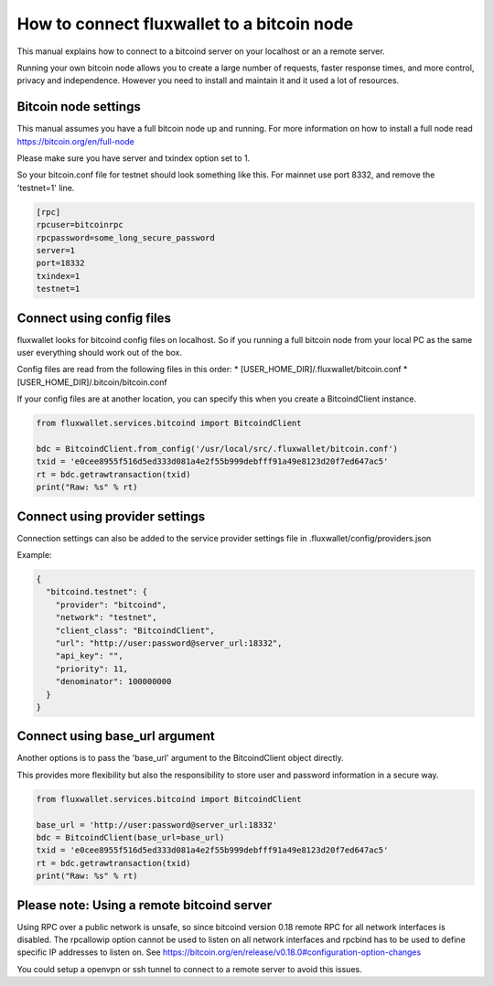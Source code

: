 How to connect fluxwallet to a bitcoin node
===========================================

This manual explains how to connect to a bitcoind server on your localhost or an a remote server.

Running your own bitcoin node allows you to create a large number of requests, faster response times,
and more control, privacy and independence. However you need to install and maintain it and it used
a lot of resources.


Bitcoin node settings
---------------------

This manual assumes you have a full bitcoin node up and running.
For more information on how to install a full node read https://bitcoin.org/en/full-node

Please make sure you have server and txindex option set to 1.

So your bitcoin.conf file for testnet should look something like this. For mainnet use port 8332,
and remove the 'testnet=1' line.

.. code-block:: text

    [rpc]
    rpcuser=bitcoinrpc
    rpcpassword=some_long_secure_password
    server=1
    port=18332
    txindex=1
    testnet=1


Connect using config files
--------------------------

fluxwallet looks for bitcoind config files on localhost. So if you running a full bitcoin node from
your local PC as the same user everything should work out of the box.

Config files are read from the following files in this order:
* [USER_HOME_DIR]/.fluxwallet/bitcoin.conf
* [USER_HOME_DIR]/.bitcoin/bitcoin.conf

If your config files are at another location, you can specify this when you create a BitcoindClient
instance.

.. code-block:: python

    from fluxwallet.services.bitcoind import BitcoindClient

    bdc = BitcoindClient.from_config('/usr/local/src/.fluxwallet/bitcoin.conf')
    txid = 'e0cee8955f516d5ed333d081a4e2f55b999debfff91a49e8123d20f7ed647ac5'
    rt = bdc.getrawtransaction(txid)
    print("Raw: %s" % rt)


Connect using provider settings
-------------------------------

Connection settings can also be added to the service provider settings file in
.fluxwallet/config/providers.json

Example:

.. code-block:: json

  {
    "bitcoind.testnet": {
      "provider": "bitcoind",
      "network": "testnet",
      "client_class": "BitcoindClient",
      "url": "http://user:password@server_url:18332",
      "api_key": "",
      "priority": 11,
      "denominator": 100000000
    }
  }


Connect using base_url argument
-------------------------------

Another options is to pass the 'base_url' argument to the BitcoindClient object directly.

This provides more flexibility but also the responsibility to store user and password information in a secure way.

.. code-block:: python

    from fluxwallet.services.bitcoind import BitcoindClient

    base_url = 'http://user:password@server_url:18332'
    bdc = BitcoindClient(base_url=base_url)
    txid = 'e0cee8955f516d5ed333d081a4e2f55b999debfff91a49e8123d20f7ed647ac5'
    rt = bdc.getrawtransaction(txid)
    print("Raw: %s" % rt)


Please note: Using a remote bitcoind server
-------------------------------------------

Using RPC over a public network is unsafe, so since bitcoind version 0.18 remote RPC for all network interfaces
is disabled. The rpcallowip option cannot be used to listen on all network interfaces and rpcbind has to be used to
define specific IP addresses to listen on. See https://bitcoin.org/en/release/v0.18.0#configuration-option-changes

You could setup a openvpn or ssh tunnel to connect to a remote server to avoid this issues.
